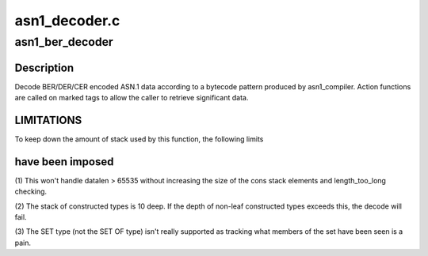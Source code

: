.. -*- coding: utf-8; mode: rst -*-

==============
asn1_decoder.c
==============


.. _`asn1_ber_decoder`:

asn1_ber_decoder
================

.. c:function:: int asn1_ber_decoder (const struct asn1_decoder *decoder, void *context, const unsigned char *data, size_t datalen)

    Decoder BER/DER/CER ASN.1 according to pattern

    :param const struct asn1_decoder \*decoder:
        The decoder definition (produced by asn1_compiler)

    :param void \*context:
        The caller's context (to be passed to the action functions)

    :param const unsigned char \*data:
        The encoded data

    :param size_t datalen:
        The size of the encoded data



.. _`asn1_ber_decoder.description`:

Description
-----------

Decode BER/DER/CER encoded ASN.1 data according to a bytecode pattern
produced by asn1_compiler.  Action functions are called on marked tags to
allow the caller to retrieve significant data.



.. _`asn1_ber_decoder.limitations`:

LIMITATIONS
-----------


To keep down the amount of stack used by this function, the following limits



.. _`asn1_ber_decoder.have-been-imposed`:

have been imposed
-----------------


(1) This won't handle datalen > 65535 without increasing the size of the
cons stack elements and length_too_long checking.

(2) The stack of constructed types is 10 deep.  If the depth of non-leaf
constructed types exceeds this, the decode will fail.

(3) The SET type (not the SET OF type) isn't really supported as tracking
what members of the set have been seen is a pain.

